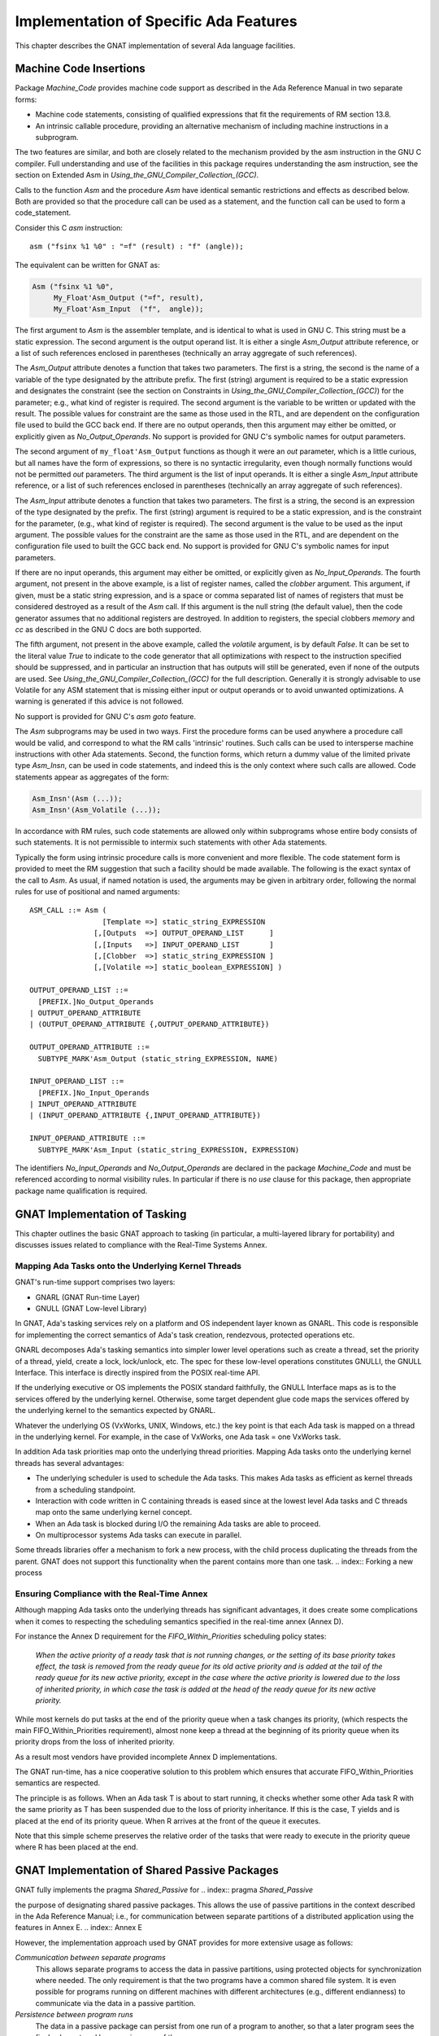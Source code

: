 .. _Implementation_of_Specific_Ada_Features:

***************************************
Implementation of Specific Ada Features
***************************************

This chapter describes the GNAT implementation of several Ada language
facilities.

.. _Machine_Code_Insertions:

Machine Code Insertions
=======================

.. index:: Machine Code insertions

Package `Machine_Code` provides machine code support as described
in the Ada Reference Manual in two separate forms:

* 
  Machine code statements, consisting of qualified expressions that
  fit the requirements of RM section 13.8.
* 
  An intrinsic callable procedure, providing an alternative mechanism of
  including machine instructions in a subprogram.

The two features are similar, and both are closely related to the mechanism
provided by the asm instruction in the GNU C compiler.  Full understanding
and use of the facilities in this package requires understanding the asm
instruction, see the section on Extended Asm in 
:title:`Using_the_GNU_Compiler_Collection_(GCC)`.

Calls to the function `Asm` and the procedure `Asm` have identical
semantic restrictions and effects as described below.  Both are provided so
that the procedure call can be used as a statement, and the function call
can be used to form a code_statement.

Consider this C `asm` instruction:

::

     asm ("fsinx %1 %0" : "=f" (result) : "f" (angle));
  

The equivalent can be written for GNAT as:

.. code-block:: ada

  Asm ("fsinx %1 %0",
       My_Float'Asm_Output ("=f", result),
       My_Float'Asm_Input  ("f",  angle));
  

The first argument to `Asm` is the assembler template, and is
identical to what is used in GNU C.  This string must be a static
expression.  The second argument is the output operand list.  It is
either a single `Asm_Output` attribute reference, or a list of such
references enclosed in parentheses (technically an array aggregate of
such references).

The `Asm_Output` attribute denotes a function that takes two
parameters.  The first is a string, the second is the name of a variable
of the type designated by the attribute prefix.  The first (string)
argument is required to be a static expression and designates the
constraint (see the section on Constraints in 
:title:`Using_the_GNU_Compiler_Collection_(GCC)`)
for the parameter; e.g., what kind of register is required.  The second
argument is the variable to be written or updated with the
result.  The possible values for constraint are the same as those used in
the RTL, and are dependent on the configuration file used to build the
GCC back end.  If there are no output operands, then this argument may
either be omitted, or explicitly given as `No_Output_Operands`.
No support is provided for GNU C's symbolic names for output parameters.

The second argument of ``my_float'Asm_Output`` functions as
though it were an `out` parameter, which is a little curious, but
all names have the form of expressions, so there is no syntactic
irregularity, even though normally functions would not be permitted
`out` parameters.  The third argument is the list of input
operands.  It is either a single `Asm_Input` attribute reference, or
a list of such references enclosed in parentheses (technically an array
aggregate of such references).

The `Asm_Input` attribute denotes a function that takes two
parameters.  The first is a string, the second is an expression of the
type designated by the prefix.  The first (string) argument is required
to be a static expression, and is the constraint for the parameter,
(e.g., what kind of register is required).  The second argument is the
value to be used as the input argument.  The possible values for the
constraint are the same as those used in the RTL, and are dependent on
the configuration file used to built the GCC back end.
No support is provided for GNU C's symbolic names for input parameters.

If there are no input operands, this argument may either be omitted, or
explicitly given as `No_Input_Operands`.  The fourth argument, not
present in the above example, is a list of register names, called the
*clobber* argument.  This argument, if given, must be a static string
expression, and is a space or comma separated list of names of registers
that must be considered destroyed as a result of the `Asm` call.  If
this argument is the null string (the default value), then the code
generator assumes that no additional registers are destroyed.
In addition to registers, the special clobbers `memory` and
`cc` as described in the GNU C docs are both supported.

The fifth argument, not present in the above example, called the
*volatile* argument, is by default `False`.  It can be set to
the literal value `True` to indicate to the code generator that all
optimizations with respect to the instruction specified should be
suppressed, and in particular an instruction that has outputs
will still be generated, even if none of the outputs are
used.  See :title:`Using_the_GNU_Compiler_Collection_(GCC)`
for the full description.
Generally it is strongly advisable to use Volatile for any ASM statement
that is missing either input or output operands or to avoid unwanted
optimizations. A warning is generated if this advice is not followed.

No support is provided for GNU C's `asm goto` feature.

The `Asm` subprograms may be used in two ways.  First the procedure
forms can be used anywhere a procedure call would be valid, and
correspond to what the RM calls 'intrinsic' routines.  Such calls can
be used to intersperse machine instructions with other Ada statements.
Second, the function forms, which return a dummy value of the limited
private type `Asm_Insn`, can be used in code statements, and indeed
this is the only context where such calls are allowed.  Code statements
appear as aggregates of the form:

.. code-block:: ada

  Asm_Insn'(Asm (...));
  Asm_Insn'(Asm_Volatile (...));
  
In accordance with RM rules, such code statements are allowed only
within subprograms whose entire body consists of such statements.  It is
not permissible to intermix such statements with other Ada statements.

Typically the form using intrinsic procedure calls is more convenient
and more flexible.  The code statement form is provided to meet the RM
suggestion that such a facility should be made available.  The following
is the exact syntax of the call to `Asm`. As usual, if named notation
is used, the arguments may be given in arbitrary order, following the
normal rules for use of positional and named arguments:

::

  ASM_CALL ::= Asm (
                   [Template =>] static_string_EXPRESSION
                 [,[Outputs  =>] OUTPUT_OPERAND_LIST      ]
                 [,[Inputs   =>] INPUT_OPERAND_LIST       ]
                 [,[Clobber  =>] static_string_EXPRESSION ]
                 [,[Volatile =>] static_boolean_EXPRESSION] )

  OUTPUT_OPERAND_LIST ::=
    [PREFIX.]No_Output_Operands
  | OUTPUT_OPERAND_ATTRIBUTE
  | (OUTPUT_OPERAND_ATTRIBUTE {,OUTPUT_OPERAND_ATTRIBUTE})

  OUTPUT_OPERAND_ATTRIBUTE ::=
    SUBTYPE_MARK'Asm_Output (static_string_EXPRESSION, NAME)

  INPUT_OPERAND_LIST ::=
    [PREFIX.]No_Input_Operands
  | INPUT_OPERAND_ATTRIBUTE
  | (INPUT_OPERAND_ATTRIBUTE {,INPUT_OPERAND_ATTRIBUTE})

  INPUT_OPERAND_ATTRIBUTE ::=
    SUBTYPE_MARK'Asm_Input (static_string_EXPRESSION, EXPRESSION)
  
The identifiers `No_Input_Operands` and `No_Output_Operands`
are declared in the package `Machine_Code` and must be referenced
according to normal visibility rules. In particular if there is no
`use` clause for this package, then appropriate package name
qualification is required.

.. _GNAT_Implementation_of_Tasking:

GNAT Implementation of Tasking
==============================

This chapter outlines the basic GNAT approach to tasking (in particular,
a multi-layered library for portability) and discusses issues related
to compliance with the Real-Time Systems Annex.

.. _Mapping_Ada_Tasks_onto_the_Underlying_Kernel_Threads:

Mapping Ada Tasks onto the Underlying Kernel Threads
----------------------------------------------------

GNAT's run-time support comprises two layers:

* GNARL (GNAT Run-time Layer)
* GNULL (GNAT Low-level Library)

In GNAT, Ada's tasking services rely on a platform and OS independent
layer known as GNARL.  This code is responsible for implementing the
correct semantics of Ada's task creation, rendezvous, protected
operations etc.

GNARL decomposes Ada's tasking semantics into simpler lower level
operations such as create a thread, set the priority of a thread,
yield, create a lock, lock/unlock, etc.  The spec for these low-level
operations constitutes GNULLI, the GNULL Interface.  This interface is
directly inspired from the POSIX real-time API.

If the underlying executive or OS implements the POSIX standard
faithfully, the GNULL Interface maps as is to the services offered by
the underlying kernel.  Otherwise, some target dependent glue code maps
the services offered by the underlying kernel to the semantics expected
by GNARL.

Whatever the underlying OS (VxWorks, UNIX, Windows, etc.) the
key point is that each Ada task is mapped on a thread in the underlying
kernel.  For example, in the case of VxWorks, one Ada task = one VxWorks task.

In addition Ada task priorities map onto the underlying thread priorities.
Mapping Ada tasks onto the underlying kernel threads has several advantages:

* 
  The underlying scheduler is used to schedule the Ada tasks.  This
  makes Ada tasks as efficient as kernel threads from a scheduling
  standpoint.

* 
  Interaction with code written in C containing threads is eased
  since at the lowest level Ada tasks and C threads map onto the same
  underlying kernel concept.

* 
  When an Ada task is blocked during I/O the remaining Ada tasks are
  able to proceed.

* 
  On multiprocessor systems Ada tasks can execute in parallel.

Some threads libraries offer a mechanism to fork a new process, with the
child process duplicating the threads from the parent.
GNAT does not
support this functionality when the parent contains more than one task.
.. index:: Forking a new process

.. _Ensuring_Compliance_with_the_Real-Time_Annex:

Ensuring Compliance with the Real-Time Annex
--------------------------------------------

.. index:: Real-Time Systems Annex compliance

Although mapping Ada tasks onto
the underlying threads has significant advantages, it does create some
complications when it comes to respecting the scheduling semantics
specified in the real-time annex (Annex D).

For instance the Annex D requirement for the `FIFO_Within_Priorities`
scheduling policy states:

  *When the active priority of a ready task that is not running
  changes, or the setting of its base priority takes effect, the
  task is removed from the ready queue for its old active priority
  and is added at the tail of the ready queue for its new active
  priority, except in the case where the active priority is lowered
  due to the loss of inherited priority, in which case the task is
  added at the head of the ready queue for its new active priority.*

While most kernels do put tasks at the end of the priority queue when
a task changes its priority, (which respects the main
FIFO_Within_Priorities requirement), almost none keep a thread at the
beginning of its priority queue when its priority drops from the loss
of inherited priority.

As a result most vendors have provided incomplete Annex D implementations.

The GNAT run-time, has a nice cooperative solution to this problem
which ensures that accurate FIFO_Within_Priorities semantics are
respected.

The principle is as follows.  When an Ada task T is about to start
running, it checks whether some other Ada task R with the same
priority as T has been suspended due to the loss of priority
inheritance.  If this is the case, T yields and is placed at the end of
its priority queue.  When R arrives at the front of the queue it
executes.

Note that this simple scheme preserves the relative order of the tasks
that were ready to execute in the priority queue where R has been
placed at the end.

.. _GNAT_Implementation_of_Shared_Passive_Packages:

GNAT Implementation of Shared Passive Packages
==============================================

.. index:: Shared passive packages

GNAT fully implements the pragma `Shared_Passive` for
.. index:: pragma `Shared_Passive`

the purpose of designating shared passive packages.
This allows the use of passive partitions in the
context described in the Ada Reference Manual; i.e., for communication
between separate partitions of a distributed application using the
features in Annex E.
.. index:: Annex E

.. index:: Distribution Systems Annex

However, the implementation approach used by GNAT provides for more
extensive usage as follows:

*Communication between separate programs*
  This allows separate programs to access the data in passive
  partitions, using protected objects for synchronization where
  needed. The only requirement is that the two programs have a
  common shared file system. It is even possible for programs
  running on different machines with different architectures
  (e.g., different endianness) to communicate via the data in
  a passive partition.

*Persistence between program runs*
  The data in a passive package can persist from one run of a
  program to another, so that a later program sees the final
  values stored by a previous run of the same program.

The implementation approach used is to store the data in files. A
separate stream file is created for each object in the package, and
an access to an object causes the corresponding file to be read or
written.

.. index:: SHARED_MEMORY_DIRECTORY environment variable

The environment variable `SHARED_MEMORY_DIRECTORY` should be
set to the directory to be used for these files.
The files in this directory
have names that correspond to their fully qualified names. For
example, if we have the package

.. code-block:: ada

  package X is
    pragma Shared_Passive (X);
    Y : Integer;
    Z : Float;
  end X;

and the environment variable is set to `/stemp/`, then the files created
will have the names:

::

  /stemp/x.y
  /stemp/x.z
  

These files are created when a value is initially written to the object, and
the files are retained until manually deleted. This provides the persistence
semantics. If no file exists, it means that no partition has assigned a value
to the variable; in this case the initial value declared in the package
will be used. This model ensures that there are no issues in synchronizing
the elaboration process, since elaboration of passive packages elaborates the
initial values, but does not create the files.

The files are written using normal `Stream_IO` access.
If you want to be able
to communicate between programs or partitions running on different
architectures, then you should use the XDR versions of the stream attribute
routines, since these are architecture independent.

If active synchronization is required for access to the variables in the
shared passive package, then as described in the Ada Reference Manual, the
package may contain protected objects used for this purpose. In this case
a lock file (whose name is :file:`___lock` (three underscores)
is created in the shared memory directory.

.. index:: ___lock file (for shared passive packages)

This is used to provide the required locking
semantics for proper protected object synchronization.

GNAT supports shared passive packages on all platforms
except for OpenVMS.

.. _Code_Generation_for_Array_Aggregates:

Code Generation for Array Aggregates
====================================

Aggregates have a rich syntax and allow the user to specify the values of
complex data structures by means of a single construct.  As a result, the
code generated for aggregates can be quite complex and involve loops, case
statements and multiple assignments.  In the simplest cases, however, the
compiler will recognize aggregates whose components and constraints are
fully static, and in those cases the compiler will generate little or no
executable code.  The following is an outline of the code that GNAT generates
for various aggregate constructs.  For further details, you will find it
useful to examine the output produced by the -gnatG flag to see the expanded
source that is input to the code generator.  You may also want to examine
the assembly code generated at various levels of optimization.

The code generated for aggregates depends on the context, the component values,
and the type.  In the context of an object declaration the code generated is
generally simpler than in the case of an assignment.  As a general rule, static
component values and static subtypes also lead to simpler code.

.. _Static_constant_aggregates_with_static_bounds:

Static constant aggregates with static bounds
---------------------------------------------

For the declarations:

.. code-block:: ada

      type One_Dim is array (1..10) of integer;
      ar0 : constant One_Dim := (1, 2, 3, 4, 5, 6, 7, 8, 9, 0);
  

GNAT generates no executable code: the constant ar0 is placed in static memory.
The same is true for constant aggregates with named associations:


.. code-block:: ada

      Cr1 : constant One_Dim := (4 => 16, 2 => 4, 3 => 9, 1 => 1, 5 .. 10 => 0);
      Cr3 : constant One_Dim := (others => 7777);
  

The same is true for multidimensional constant arrays such as:

.. code-block:: ada

      type two_dim is array (1..3, 1..3) of integer;
      Unit : constant two_dim := ( (1,0,0), (0,1,0), (0,0,1));
  

The same is true for arrays of one-dimensional arrays: the following are
static:


.. code-block:: ada

  type ar1b  is array (1..3) of boolean;
  type ar_ar is array (1..3) of ar1b;
  None  : constant ar1b := (others => false);     --  fully static
  None2 : constant ar_ar := (1..3 => None);       --  fully static
  

However, for multidimensional aggregates with named associations, GNAT will
generate assignments and loops, even if all associations are static.  The
following two declarations generate a loop for the first dimension, and
individual component assignments for the second dimension:


.. code-block:: ada

  Zero1: constant two_dim := (1..3 => (1..3 => 0));
  Zero2: constant two_dim := (others => (others => 0));
  

.. _Constant_aggregates_with_unconstrained_nominal_types:

Constant aggregates with unconstrained nominal types
----------------------------------------------------

In such cases the aggregate itself establishes the subtype, so that
associations with `others` cannot be used.  GNAT determines the
bounds for the actual subtype of the aggregate, and allocates the
aggregate statically as well.  No code is generated for the following:


.. code-block:: ada

      type One_Unc is array (natural range <>) of integer;
      Cr_Unc : constant One_Unc := (12,24,36);
  

.. _Aggregates_with_static_bounds:

Aggregates with static bounds
-----------------------------

In all previous examples the aggregate was the initial (and immutable) value
of a constant.  If the aggregate initializes a variable, then code is generated
for it as a combination of individual assignments and loops over the target
object.  The declarations


.. code-block:: ada

         Cr_Var1 : One_Dim := (2, 5, 7, 11, 0, 0, 0, 0, 0, 0);
         Cr_Var2 : One_Dim := (others > -1);
  

generate the equivalent of


.. code-block:: ada

         Cr_Var1 (1) := 2;
         Cr_Var1 (2) := 3;
         Cr_Var1 (3) := 5;
         Cr_Var1 (4) := 11;

         for I in Cr_Var2'range loop
            Cr_Var2 (I) := -1;
         end loop;
  

.. _Aggregates_with_non-static_bounds:

Aggregates with non-static bounds
---------------------------------

If the bounds of the aggregate are not statically compatible with the bounds
of the nominal subtype  of the target, then constraint checks have to be
generated on the bounds.  For a multidimensional array, constraint checks may
have to be applied to sub-arrays individually, if they do not have statically
compatible subtypes.

.. _Aggregates_in_assignment_statements:

Aggregates in assignment statements
-----------------------------------

In general, aggregate assignment requires the construction of a temporary,
and a copy from the temporary to the target of the assignment.  This is because
it is not always possible to convert the assignment into a series of individual
component assignments.  For example, consider the simple case:


.. code-block:: ada

          A := (A(2), A(1));
  

This cannot be converted into:


.. code-block:: ada

          A(1) := A(2);
          A(2) := A(1);
  

So the aggregate has to be built first in a separate location, and then
copied into the target.  GNAT recognizes simple cases where this intermediate
step is not required, and the assignments can be performed in place, directly
into the target.  The following sufficient criteria are applied:

* 
  The bounds of the aggregate are static, and the associations are static.
* 
  The components of the aggregate are static constants, names of
  simple variables that are not renamings, or expressions not involving
  indexed components whose operands obey these rules.

If any of these conditions are violated, the aggregate will be built in
a temporary (created either by the front-end or the code generator) and then
that temporary will be copied onto the target.

.. _The_Size_of_Discriminated_Records_with_Default_Discriminants:

The Size of Discriminated Records with Default Discriminants
============================================================

If a discriminated type `T` has discriminants with default values, it is
possible to declare an object of this type without providing an explicit
constraint:


.. code-block:: ada

  type Size is range 1..100;

  type Rec (D : Size := 15) is record
     Name : String (1..D);
  end T;

  Word : Rec;
  

Such an object is said to be *unconstrained*.
The discriminant of the object
can be modified by a full assignment to the object, as long as it preserves the
relation between the value of the discriminant, and the value of the components
that depend on it:


.. code-block:: ada

  Word := (3, "yes");

  Word := (5, "maybe");

  Word := (5, "no"); -- raises Constraint_Error

In order to support this behavior efficiently, an unconstrained object is
given the maximum size that any value of the type requires. In the case
above, `Word` has storage for the discriminant and for
a `String` of length 100.
It is important to note that unconstrained objects do not require dynamic
allocation. It would be an improper implementation to place on the heap those
components whose size depends on discriminants. (This improper implementation
was used by some Ada83 compilers, where the `Name` component above
would have
been stored as a pointer to a dynamic string). Following the principle that
dynamic storage management should never be introduced implicitly,
an Ada compiler should reserve the full size for an unconstrained declared
object, and place it on the stack.

This maximum size approach
has been a source of surprise to some users, who expect the default
values of the discriminants to determine the size reserved for an
unconstrained object: "If the default is 15, why should the object occupy
a larger size?"
The answer, of course, is that the discriminant may be later modified,
and its full range of values must be taken into account. This is why the
declaration:


.. code-block:: ada

  type Rec (D : Positive := 15) is record
     Name : String (1..D);
  end record;

  Too_Large : Rec;

is flagged by the compiler with a warning:
an attempt to create `Too_Large` will raise `Storage_Error`,
because the required size includes `Positive'Last`
bytes. As the first example indicates, the proper approach is to declare an
index type of 'reasonable' range so that unconstrained objects are not too
large.

One final wrinkle: if the object is declared to be `aliased`, or if it is
created in the heap by means of an allocator, then it is *not*
unconstrained:
it is constrained by the default values of the discriminants, and those values
cannot be modified by full assignment. This is because in the presence of
aliasing all views of the object (which may be manipulated by different tasks,
say) must be consistent, so it is imperative that the object, once created,
remain invariant.

.. _Strict_Conformance_to_the_Ada_Reference_Manual:

Strict Conformance to the Ada Reference Manual
==============================================

The dynamic semantics defined by the Ada Reference Manual impose a set of
run-time checks to be generated. By default, the GNAT compiler will insert many
run-time checks into the compiled code, including most of those required by the
Ada Reference Manual. However, there are three checks that are not enabled
in the default mode for efficiency reasons: arithmetic overflow checking for
integer operations (including division by zero), checks for access before
elaboration on subprogram calls, and stack overflow checking (most operating
systems do not perform this check by default).

Strict conformance to the Ada Reference Manual can be achieved by adding
three compiler options for overflow checking for integer operations
(*-gnato*), dynamic checks for access-before-elaboration on subprogram
calls and generic instantiations (*-gnatE*), and stack overflow
checking (*-fstack-check*).

Note that the result of a floating point arithmetic operation in overflow and
invalid situations, when the `Machine_Overflows` attribute of the result
type is `False`, is to generate IEEE NaN and infinite values. This is the
case for machines compliant with the IEEE floating-point standard, but on
machines that are not fully compliant with this standard, such as Alpha, the
*-mieee* compiler flag must be used for achieving IEEE confirming
behavior (although at the cost of a significant performance penalty), so
infinite and NaN values are properly generated.

